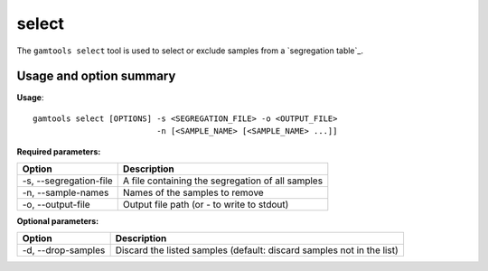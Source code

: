############
select
############

The ``gamtools select`` tool is used to select or exclude samples
from a `segregation table`_.

===============================
Usage and option summary
===============================
**Usage**:
::

  gamtools select [OPTIONS] -s <SEGREGATION_FILE> -o <OUTPUT_FILE>
                            -n [<SAMPLE_NAME> [<SAMPLE_NAME> ...]]  

**Required parameters:**

+------------------------+--------------------------------------------------+
| Option                 | Description                                      |
+========================+==================================================+
| -s, --segregation-file | A file containing the segregation of all samples |
+------------------------+--------------------------------------------------+
| -n, --sample-names     | Names of the samples to remove                   |
+------------------------+--------------------------------------------------+
| -o, --output-file      | Output file path (or - to write to stdout)       |
+------------------------+--------------------------------------------------+


**Optional parameters:**

+--------------------+------------------------------------------------------+
| Option             | Description                                          |
+====================+======================================================+
| -d, --drop-samples | Discard the listed samples (default: discard samples |
|                    | not in the list)                                     |
+--------------------+------------------------------------------------------+


